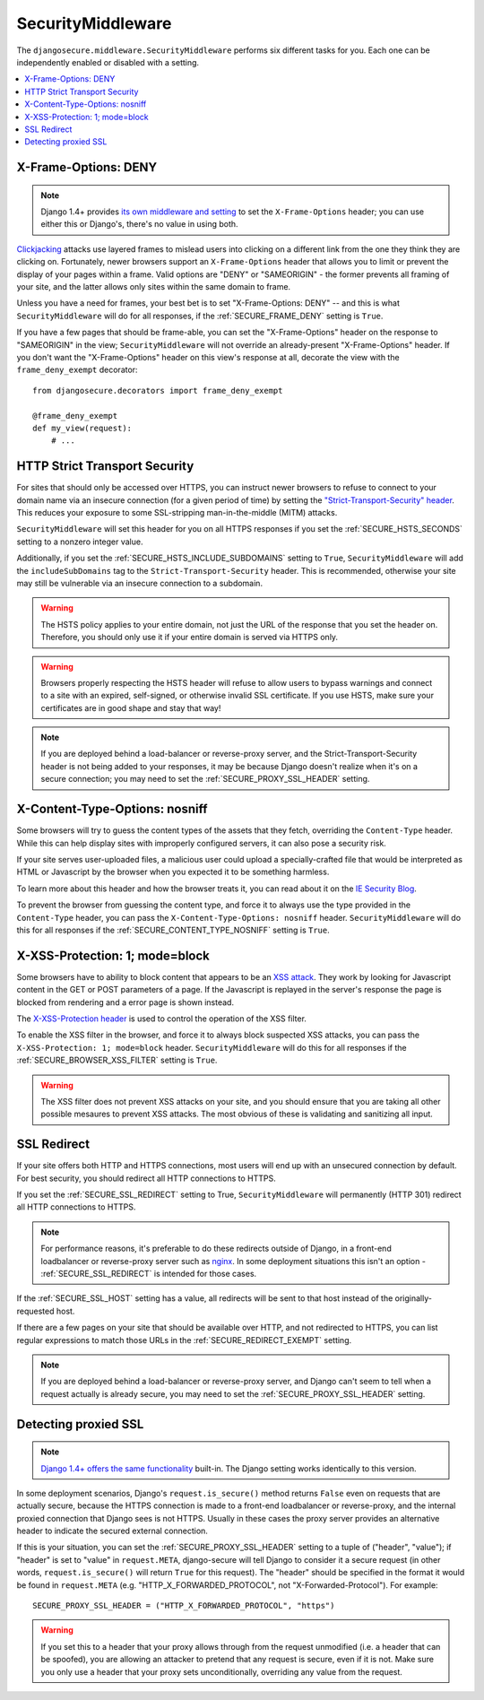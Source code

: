 SecurityMiddleware
==================

The ``djangosecure.middleware.SecurityMiddleware`` performs six different
tasks for you. Each one can be independently enabled or disabled with a
setting.

.. contents:: :local:


.. _x-frame-options:

X-Frame-Options: DENY
---------------------

.. note::

   Django 1.4+ provides `its own middleware and setting`_ to set the
   ``X-Frame-Options`` header; you can use either this or Django's, there's no
   value in using both.

`Clickjacking`_ attacks use layered frames to mislead users into clicking on a
different link from the one they think they are clicking on. Fortunately, newer
browsers support an ``X-Frame-Options`` header that allows you to limit or
prevent the display of your pages within a frame. Valid options are "DENY" or
"SAMEORIGIN" - the former prevents all framing of your site, and the latter
allows only sites within the same domain to frame.

Unless you have a need for frames, your best bet is to set "X-Frame-Options:
DENY" -- and this is what ``SecurityMiddleware`` will do for all responses, if
the :ref:`SECURE_FRAME_DENY` setting is ``True``.

If you have a few pages that should be frame-able, you can set the
"X-Frame-Options" header on the response to "SAMEORIGIN" in the view;
``SecurityMiddleware`` will not override an already-present "X-Frame-Options"
header. If you don't want the "X-Frame-Options" header on this view's response
at all, decorate the view with the ``frame_deny_exempt`` decorator::

    from djangosecure.decorators import frame_deny_exempt
    
    @frame_deny_exempt
    def my_view(request):
        # ...

.. _Clickjacking: http://www.sectheory.com/clickjacking.htm
.. _its own middleware and setting: https://docs.djangoproject.com/en/dev/ref/clickjacking/


.. _http-strict-transport-security:

HTTP Strict Transport Security
------------------------------

For sites that should only be accessed over HTTPS, you can instruct newer
browsers to refuse to connect to your domain name via an insecure connection
(for a given period of time) by setting the `"Strict-Transport-Security"
header`_. This reduces your exposure to some SSL-stripping man-in-the-middle
(MITM) attacks.

``SecurityMiddleware`` will set this header for you on all HTTPS responses if
you set the :ref:`SECURE_HSTS_SECONDS` setting to a nonzero integer value.

Additionally, if you set the :ref:`SECURE_HSTS_INCLUDE_SUBDOMAINS` setting to
``True``, ``SecurityMiddleware`` will add the ``includeSubDomains`` tag to the
``Strict-Transport-Security`` header. This is recommended, otherwise your site
may still be vulnerable via an insecure connection to a subdomain.

.. warning::
    The HSTS policy applies to your entire domain, not just the URL of the
    response that you set the header on. Therefore, you should only use it if
    your entire domain is served via HTTPS only.

.. warning::
    Browsers properly respecting the HSTS header will refuse to allow users to
    bypass warnings and connect to a site with an expired, self-signed, or
    otherwise invalid SSL certificate. If you use HSTS, make sure your
    certificates are in good shape and stay that way!

.. note::
    If you are deployed behind a load-balancer or reverse-proxy server, and the
    Strict-Transport-Security header is not being added to your responses, it
    may be because Django doesn't realize when it's on a secure connection; you
    may need to set the :ref:`SECURE_PROXY_SSL_HEADER` setting.

.. _"Strict-Transport-Security" header: http://en.wikipedia.org/wiki/Strict_Transport_Security


.. _x-content-type-options:

X-Content-Type-Options: nosniff
-------------------------------

Some browsers will try to guess the content types of the assets that they
fetch, overriding the ``Content-Type`` header. While this can help display
sites with improperly configured servers, it can also pose a security
risk.

If your site serves user-uploaded files, a malicious user could upload a
specially-crafted file that would be interpreted as HTML or Javascript by
the browser when you expected it to be something harmless.

To learn more about this header and how the browser treats it, you can
read about it on the `IE Security Blog`_.

To prevent the browser from guessing the content type, and force it to
always use the type provided in the ``Content-Type`` header, you can pass
the ``X-Content-Type-Options: nosniff`` header.  ``SecurityMiddleware`` will
do this for all responses if the :ref:`SECURE_CONTENT_TYPE_NOSNIFF` setting
is ``True``.

.. _IE Security Blog: http://blogs.msdn.com/b/ie/archive/2008/09/02/ie8-security-part-vi-beta-2-update.aspx


.. _x-xss-protection:

X-XSS-Protection: 1; mode=block
-------------------------------

Some browsers have to ability to block content that appears to be an `XSS
attack`_. They work by looking for Javascript content in the GET or POST
parameters of a page. If the Javascript is replayed in the server's
response the page is blocked from rendering and a error page is shown
instead.

The `X-XSS-Protection header`_ is used to control the operation of the
XSS filter.

To enable the XSS filter in the browser, and force it to always block
suspected XSS attacks, you can pass the ``X-XSS-Protection: 1; mode=block``
header. ``SecurityMiddleware`` will do this for all responses if the
:ref:`SECURE_BROWSER_XSS_FILTER` setting is ``True``.

.. warning::
    The XSS filter does not prevent XSS attacks on your site, and you
    should ensure that you are taking all other possible mesaures to
    prevent XSS attacks. The most obvious of these is validating and
    sanitizing all input.

.. _XSS attack: http://en.wikipedia.org/wiki/Cross-site_scripting
.. _X-XSS-Protection header: http://blogs.msdn.com/b/ie/archive/2008/07/02/ie8-security-part-iv-the-xss-filter.aspx


.. _ssl-redirect:

SSL Redirect
------------

If your site offers both HTTP and HTTPS connections, most users will end up
with an unsecured connection by default. For best security, you should redirect
all HTTP connections to HTTPS.

If you set the :ref:`SECURE_SSL_REDIRECT` setting to True,
``SecurityMiddleware`` will permanently (HTTP 301) redirect all HTTP
connections to HTTPS.

.. note::

    For performance reasons, it's preferable to do these redirects outside of
    Django, in a front-end loadbalancer or reverse-proxy server such as
    `nginx`_. In some deployment situations this isn't an option -
    :ref:`SECURE_SSL_REDIRECT` is intended for those cases.

If the :ref:`SECURE_SSL_HOST` setting has a value, all redirects will be sent
to that host instead of the originally-requested host.

If there are a few pages on your site that should be available over HTTP, and
not redirected to HTTPS, you can list regular expressions to match those URLs
in the :ref:`SECURE_REDIRECT_EXEMPT` setting.

.. note::
    If you are deployed behind a load-balancer or reverse-proxy server, and
    Django can't seem to tell when a request actually is already secure, you
    may need to set the :ref:`SECURE_PROXY_SSL_HEADER` setting.

.. _nginx: http://nginx.org


.. _proxied-ssl:

Detecting proxied SSL
---------------------

.. note::

   `Django 1.4+ offers the same functionality`_ built-in.  The Django setting
   works identically to this version.

In some deployment scenarios, Django's ``request.is_secure()`` method returns
``False`` even on requests that are actually secure, because the HTTPS
connection is made to a front-end loadbalancer or reverse-proxy, and the
internal proxied connection that Django sees is not HTTPS. Usually in these
cases the proxy server provides an alternative header to indicate the secured
external connection.

If this is your situation, you can set the :ref:`SECURE_PROXY_SSL_HEADER`
setting to a tuple of ("header", "value"); if "header" is set to "value" in
``request.META``, django-secure will tell Django to consider it a secure
request (in other words, ``request.is_secure()`` will return ``True`` for this
request). The "header" should be specified in the format it would be found in
``request.META`` (e.g. "HTTP_X_FORWARDED_PROTOCOL", not
"X-Forwarded-Protocol"). For example::

    SECURE_PROXY_SSL_HEADER = ("HTTP_X_FORWARDED_PROTOCOL", "https")

.. warning::

   If you set this to a header that your proxy allows through from the request
   unmodified (i.e. a header that can be spoofed), you are allowing an attacker
   to pretend that any request is secure, even if it is not. Make sure you only
   use a header that your proxy sets unconditionally, overriding any value from
   the request.

.. _Django 1.4+ offers the same functionality: https://docs.djangoproject.com/en/dev/ref/settings/#secure-proxy-ssl-header

